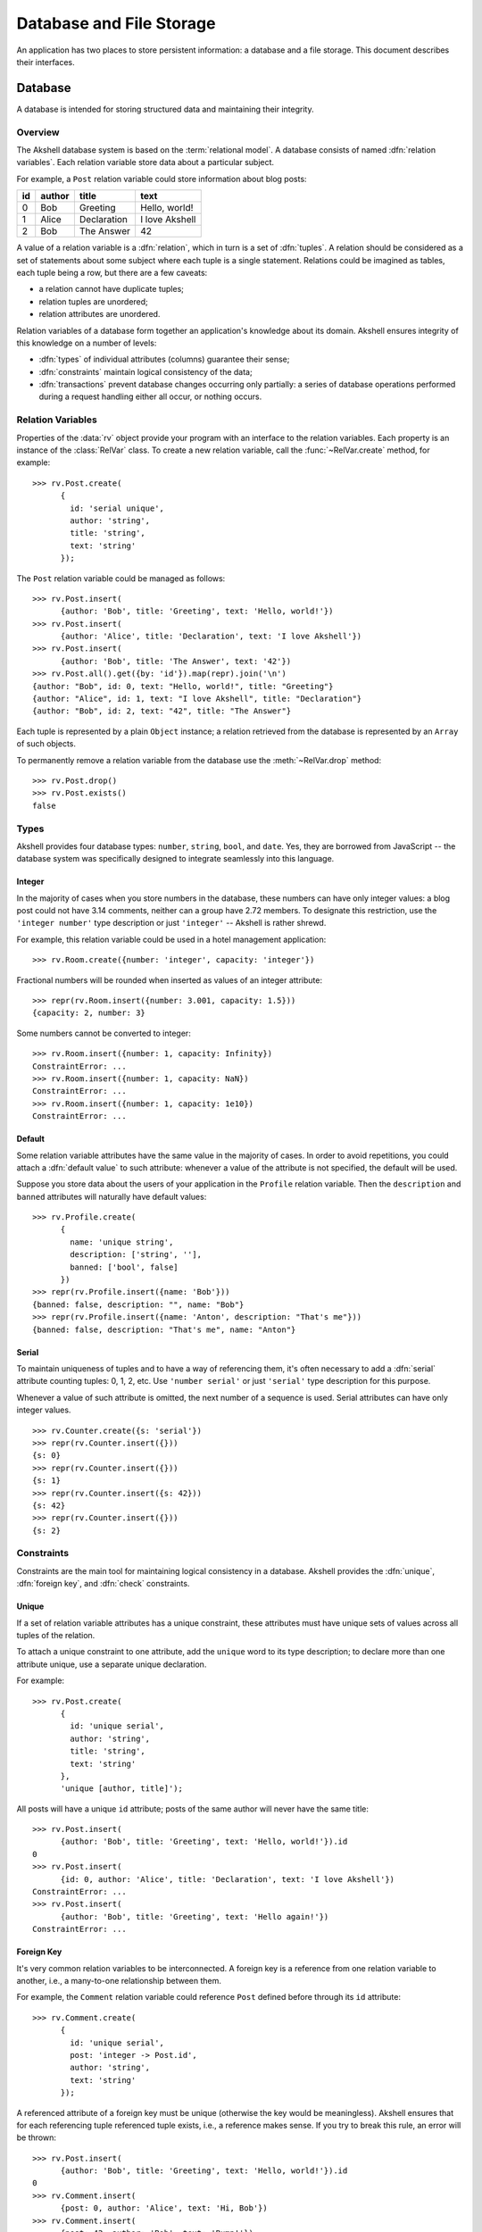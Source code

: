 
=========================
Database and File Storage
=========================

An application has two places to store persistent information: a
database and a file storage. This document describes their interfaces.


Database
========

A database is intended for storing structured data and maintaining
their integrity.


Overview
--------

The Akshell database system is based on the :term:`relational
model`. A database consists of named :dfn:`relation variables`. Each
relation variable store data about a particular subject.

For example, a ``Post`` relation variable could store information
about blog posts:

==  ======  ===========  ==============
id  author  title        text
==  ======  ===========  ==============
0   Bob     Greeting     Hello, world!
1   Alice   Declaration  I love Akshell
2   Bob     The Answer   42
==  ======  ===========  ==============

A value of a relation variable is a :dfn:`relation`, which in turn is
a set of :dfn:`tuples`. A relation should be considered as a set of
statements about some subject where each tuple is a single
statement. Relations could be imagined as tables, each tuple being a
row, but there are a few caveats:

* a relation cannot have duplicate tuples;
* relation tuples are unordered;
* relation attributes are unordered.

Relation variables of a database form together an application's
knowledge about its domain. Akshell ensures integrity of this
knowledge on a number of levels:

* :dfn:`types` of individual attributes (columns) guarantee their
  sense;

* :dfn:`constraints` maintain logical consistency of the data;

* :dfn:`transactions` prevent database changes occurring only
  partially: a series of database operations performed during a
  request handling either all occur, or nothing occurs.


Relation Variables
------------------

Properties of the :data:`rv` object provide your program with an
interface to the relation variables. Each property is an instance of
the :class:`RelVar` class. To create a new relation variable, call the
:func:`~RelVar.create` method, for example::

   >>> rv.Post.create(
         {
           id: 'serial unique',
           author: 'string',
           title: 'string',
           text: 'string'
         });

The ``Post`` relation variable could be managed as follows::

   >>> rv.Post.insert(
         {author: 'Bob', title: 'Greeting', text: 'Hello, world!'})
   >>> rv.Post.insert(
         {author: 'Alice', title: 'Declaration', text: 'I love Akshell'})
   >>> rv.Post.insert(
         {author: 'Bob', title: 'The Answer', text: '42'})
   >>> rv.Post.all().get({by: 'id'}).map(repr).join('\n')
   {author: "Bob", id: 0, text: "Hello, world!", title: "Greeting"}
   {author: "Alice", id: 1, text: "I love Akshell", title: "Declaration"}
   {author: "Bob", id: 2, text: "42", title: "The Answer"}

Each tuple is represented by a plain ``Object`` instance; a relation
retrieved from the database is represented by an ``Array`` of such
objects.

To permanently remove a relation variable from the database use the
:meth:`~RelVar.drop` method::

   >>> rv.Post.drop()
   >>> rv.Post.exists()
   false
   

Types
-----

Akshell provides four database types: ``number``, ``string``,
``bool``, and ``date``. Yes, they are borrowed from JavaScript -- the
database system was specifically designed to integrate seamlessly into
this language.


Integer
~~~~~~~

In the majority of cases when you store numbers in the database, these
numbers can have only integer values: a blog post could not have 3.14
comments, neither can a group have 2.72 members. To designate this
restriction, use the ``'integer number'`` type description or just
``'integer'`` -- Akshell is rather shrewd.

For example, this relation variable could be used in a hotel
management application::

   >>> rv.Room.create({number: 'integer', capacity: 'integer'})

Fractional numbers will be rounded when inserted as values of an
integer attribute::

   >>> repr(rv.Room.insert({number: 3.001, capacity: 1.5}))
   {capacity: 2, number: 3}

Some numbers cannot be converted to integer::

   >>> rv.Room.insert({number: 1, capacity: Infinity})
   ConstraintError: ...
   >>> rv.Room.insert({number: 1, capacity: NaN})
   ConstraintError: ...
   >>> rv.Room.insert({number: 1, capacity: 1e10})
   ConstraintError: ...

   
Default
~~~~~~~

Some relation variable attributes have the same value in the majority
of cases. In order to avoid repetitions, you could attach a
:dfn:`default value` to such attribute: whenever a value of the
attribute is not specified, the default will be used.

Suppose you store data about the users of your application in the
``Profile`` relation variable. Then the ``description`` and ``banned``
attributes will naturally have default values::

   >>> rv.Profile.create(
         {
           name: 'unique string',
           description: ['string', ''],
           banned: ['bool', false]
         })
   >>> repr(rv.Profile.insert({name: 'Bob'}))
   {banned: false, description: "", name: "Bob"}
   >>> repr(rv.Profile.insert({name: 'Anton', description: "That's me"}))
   {banned: false, description: "That's me", name: "Anton"}


.. _serial:

Serial
~~~~~~

To maintain uniqueness of tuples and to have a way of referencing
them, it's often necessary to add a :dfn:`serial` attribute counting
tuples: 0, 1, 2, etc. Use ``'number serial'`` or just ``'serial'``
type description for this purpose.

Whenever a value of such attribute is omitted, the next number of a
sequence is used. Serial attributes can have only integer values. ::

   >>> rv.Counter.create({s: 'serial'})
   >>> repr(rv.Counter.insert({}))
   {s: 0}
   >>> repr(rv.Counter.insert({}))
   {s: 1}
   >>> repr(rv.Counter.insert({s: 42}))
   {s: 42}
   >>> repr(rv.Counter.insert({}))
   {s: 2}
   
   
Constraints
-----------

Constraints are the main tool for maintaining logical consistency in a
database. Akshell provides the :dfn:`unique`, :dfn:`foreign key`, and
:dfn:`check` constraints.


.. _unique:

Unique
~~~~~~

If a set of relation variable attributes has a unique constraint,
these attributes must have unique sets of values across all tuples of
the relation.

To attach a unique constraint to one attribute, add the ``unique``
word to its type description; to declare more than one attribute
unique, use a separate unique declaration.

For example::

   >>> rv.Post.create(
         {
           id: 'unique serial',
           author: 'string',
           title: 'string',
           text: 'string'
         },
         'unique [author, title]');

All posts will have a unique ``id`` attribute; posts of the same
author will never have the same title::

   >>> rv.Post.insert(
         {author: 'Bob', title: 'Greeting', text: 'Hello, world!'}).id
   0
   >>> rv.Post.insert(
         {id: 0, author: 'Alice', title: 'Declaration', text: 'I love Akshell'})
   ConstraintError: ...
   >>> rv.Post.insert(
         {author: 'Bob', title: 'Greeting', text: 'Hello again!'})
   ConstraintError: ...


.. _foreign_key:
         
Foreign Key
~~~~~~~~~~~

It's very common relation variables to be interconnected. A foreign
key is a reference from one relation variable to another, i.e., a
many-to-one relationship between them.

For example, the ``Comment`` relation variable could reference
``Post`` defined before through its ``id`` attribute::

   >>> rv.Comment.create(
         {
           id: 'unique serial',
           post: 'integer -> Post.id',
           author: 'string',
           text: 'string'
         });

A referenced attribute of a foreign key must be unique (otherwise the
key would be meaningless). Akshell ensures that for each referencing
tuple referenced tuple exists, i.e., a reference makes sense. If you
try to break this rule, an error will be thrown::

   >>> rv.Post.insert(
         {author: 'Bob', title: 'Greeting', text: 'Hello, world!'}).id
   0
   >>> rv.Comment.insert(
         {post: 0, author: 'Alice', text: 'Hi, Bob'})
   >>> rv.Comment.insert(
         {post: 42, author: 'Bob', text: 'Bump!'})
   ConstraintError: ...
   >>> rv.Post.where({id: 0}).del()
   ConstraintError: ...
         

Check
~~~~~

A check constraint simply checks than a given expression holds
``true`` for each tuple of a relation variable. You could add a check
inside a type declaration or in a separate check declaration.

For example, an airline company could employ the following relation
variable (note the required parenthesis)::

   >>> rv.Flight.create(
         {
           departure: 'date',
           arrival: 'date',
           passengers: 'integer check (passengers > 0)'
         },
         'check (arrival > departure)');

If you try to break a check, an error will be thrown::

   >>> rv.Flight.insert(
         {
           departure: 'Jan 1 2010',
           arrival: 'Dec 31 2009',
           passengers: 100
         })
   ConstraintError: ...
   >>> rv.Flight.insert(
         {
           departure: 'Jan 1 2010',
           arrival: 'Jan 2 2010',
           passengers: -1
         })
   ConstraintError: ...


Transactions
------------

Akshell wraps each request handling by a transaction. If an
application fails to handle a request and throws an exception, the
changes it has made to the database are :dfn:`rolled back`. If the
handling succeeds, the changes are stored permanently. You could also
roll back changes of the current transaction manually via the
:func:`db.rollback` function.


Querying
--------

The main point of a database is handy retrieving information from
it. Akshell provides a sophisticated yet simple tool for this purpose
-- the query language. It was designed on the :term:`relational model`
foundation with the JavaScript integration in mind. This section
covers the basics of the query language; if you are interested in
details, consult :ref:`its reference <query_language>`.

.. admonition:: Note for SQL users

   The query language provides the capabilities of the SQL SELECT
   statement in more consistent and simple way.

Performing a database query is a two-step process:

* first, you call the :func:`~RelVar.where` method of a
  :class:`RelVar` object defining *what* tuples you'd like to
  retrieve;

* then, you call the :func:`~Selection.get` method of the
  :class:`Selection` object returned on the previous step defining
  *how* you'd like to retrieve these tuples.

  
where()
~~~~~~~
  
:func:`~RelVar.where` accepts an expression the resulting tuples
should match and positional arguments of this expression. They are
substituted for ``$1``, ``$2``, etc. placeholders in the expression.

For example, this query returns posts of the given author with the
given title::

   rv.Post.where('author == $1 && title == $2', 'Bob', 'Greeting').get()
   
For brevity a single ``$`` could be used instead of ``$1``, for
example::

   rv.Post.where('author == $', 'Bob').get()

.. warning::

   **Never** construct a query string manually: a malicious user could
   give a tricky input to form an illegal query and read data he is
   forbidden to read. **Always** use positional arguments.
     
Besides JavaScript operators Akshell also supports some additional
operators in query expressions, including the reference operator
"``->``" which provides a convenient access to attributes of a
referenced relation variable.

For example, this query returns comments to Bob's posts::

   rv.Comment.where('post->author == $', 'Bob').get()

Query expressions mimic JavaScript syntax and semantics as close as
possible. See :ref:`their reference <expressions>` for details.


There is a shortcut for retrieving all tuples of a relation variable
-- the :meth:`~RelVar.all` method; it's equivalent to
``where('true')``::

   rv.Post.all().get()


get()
~~~~~

:meth:`~Selection.get` accepts an optional object describing the way
to retrieve tuples. It could define:

* an ordering of tuples;
* attributes to retrieve;
* a number of tuples to skip before starting to return tuples;
* a maximum number of tuples to return.

The following query returns authors and titles of all posts. Resulting
tuples are ordered by author; tuples with the same author are ordered
by title::

   rv.Post.all().get({only: ['author', 'title'], by: ['author', 'title']})

This query returns at most 42 posts in descending order by id omitting
the first 15 posts::

   rv.Post.all().get({by: '-id', start: 15, length: 42})

   
getOne()
~~~~~~~~

Some queries should return one and only one tuple. For such cases the
:meth:`getOne` method is useful: it performs a query and returns an
object representing the resulting tuple. If the query has returned no
tuples, a :exc:`~RelVar.DoesNotExist` error is thrown; if the query
has returned more than one tuple, an :exc:`IsAmbiguous` error is
thrown. These errors are properties of the corresponding
:class:`RelVar` object.

For example::

   try {
     var post = rv.Post.where('id == $', id).getOne();
   } catch (error) {
     if (!(error instanceof rv.Post.DoesNotExist)) throw error;
     // There is no such post
   }

.. note::

   If you haven't caught a ``DoesNotExist`` error, Akshell will
   display a 404 error page to a user, which is the desired behavior
   for the majority of cases.

   
Updating
--------

Changing values of already existing tuples of a relation variable is
called :dfn:`updating`. As well as querying, it's a two-step process:

* first, you define what tuples you'd like to update via the already
  familiar :meth:`~RelVar.where` method of a :class:`RelVar` object;

* then, via the :meth:`~Selection.update` method you define
  expressions for calculation of new attribute values.

For example, the following code adds a signature to all Bob's posts::

   rv.Post.where('author == $', 'Bob').update({text: 'text + $'}, '\n--\nBob')

This code changes posts with empty texts::

   rv.Post.where('!text').update(
     {
       title: 'title + $1',
       text: '$2'
     },
     ' (empty)',
     'subj')

Sometimes it's necessary to set attributes of some tuples to given
values, i.e., perform an update with constant expressions. To
facilitate this task, the :meth:`~Selection.set` shortcut method is
provided; it accepts an object mapping attribute names to their
values.

For example, this sets texts of all Bob's comments::

   rv.Comment.where('author == $', 'Bob').set({text: '<censored>'})
                        
   
Deleting
--------

I doubt you'll be surprised to know that deleting of tuples is also a
two-step process:

* first, you define what tuples to delete;
* then, you call the :meth:`~Selection.del` method.

For example, this code deletes all Bob's posts::

   rv.Post.where('author == $', 'Bob').del()

It will throw a :exc:`ConstraintError` if at least one of Bob's posts
has comments; so it'd be reasonable to delete these comments
beforehand::

   rv.Comment.where('post->author == $', 'Bob').del();
   rv.Post.where('author == $', 'Bob').del();


File Storage
============

A file storage is intended for storing unstructured data in files
grouped under directories. It has the same semantics as a common file
system on your local hard drive; so in this section you don't have to
learn anything.

File and directory names can contain any Unicode symbol except
``'\0'``, ``'\n'``, and ``'/'``; path separator is the slash
(``'/'``).

Here is an example of file storage usage:

   >>> fs.list('').forEach(fs.remove)
   >>> fs.write('greeting', 'Hello, world!')
   >>> fs.createDir('dir')
   >>> fs.createDir('dir/subdir')
   >>> fs.write('dir/subdir/answer', 42)
   >>> repr(fs.list(''))
   ["dir", "greeting"]
   >>> repr(fs.list('dir/subdir'))
   ["answer"]
   >>> fs.read('greeting')
   Hello, world!
   >>> fs.isFile('greeting')
   true
   >>> fs.isFile('dir/subdir')
   false
   >>> fs.isDir('dir/subdir')
   true
   >>> fs.exists('dir/subdir/answer')
   true
   >>> fs.exists('no-such-entry')
   false
   >>> fs.isFile('no-such-entry')
   false
   >>> fs.read('no-such-entry')
   NoSuchEntryError: ...

See the :doc:`file storage API reference </ref/core/fs>` for details.
   

Quotas
======

Akshell sets quotas on code storage, database, and file storage sizes:

===================  ============  ========  ============
Application Version  Code storage  Database  File storage
===================  ============  ========  ============
Release              10M           32M       32M
Spot                 10M           2M        2M
===================  ============  ========  ============

If your application needs more, just write me to support@akshell.com.
